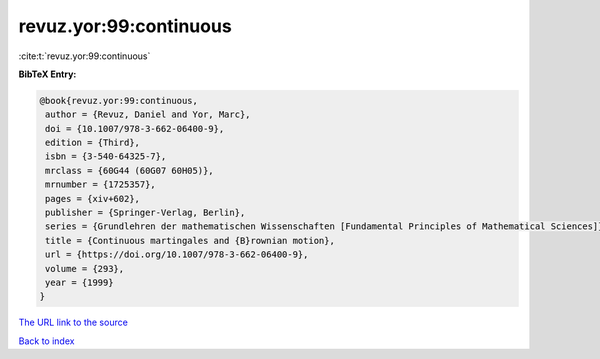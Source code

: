 revuz.yor:99:continuous
=======================

:cite:t:`revuz.yor:99:continuous`

**BibTeX Entry:**

.. code-block:: bibtex

   @book{revuz.yor:99:continuous,
    author = {Revuz, Daniel and Yor, Marc},
    doi = {10.1007/978-3-662-06400-9},
    edition = {Third},
    isbn = {3-540-64325-7},
    mrclass = {60G44 (60G07 60H05)},
    mrnumber = {1725357},
    pages = {xiv+602},
    publisher = {Springer-Verlag, Berlin},
    series = {Grundlehren der mathematischen Wissenschaften [Fundamental Principles of Mathematical Sciences]},
    title = {Continuous martingales and {B}rownian motion},
    url = {https://doi.org/10.1007/978-3-662-06400-9},
    volume = {293},
    year = {1999}
   }
`The URL link to the source <ttps://doi.org/10.1007/978-3-662-06400-9}>`_


`Back to index <../By-Cite-Keys.html>`_
